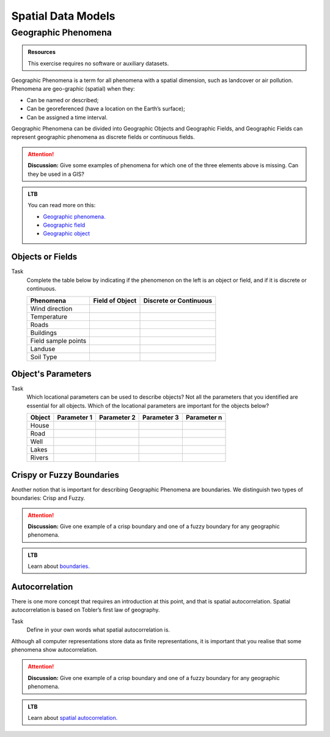 Spatial Data Models
===================



Geographic Phenomena
--------------------

.. admonition:: Resources

   This exercise requires no software or auxiliary datasets. 

Geographic Phenomena is a term for all phenomena with a spatial dimension, such as landcover or air pollution. Phenomena are geo-graphic (spatial) when they: 

* Can be named or described; 
* Can be georeferenced (have a location on the Earth’s surface); 
* Can be assigned a time interval. 

Geographic Phenomena can be divided into  Geographic Objects  and Geographic Fields, and  Geographic Fields can represent geographic phenomena as discrete fields or continuous fields.

.. attention:: 
   **Discussion:**
   Give some examples of phenomena for which one of the three elements above is missing. Can they be used in a GIS? 
 
.. admonition:: LTB

  You can read more on this:
  
  * `Geographic phenomena. <https://ltb.itc.utwente.nl/page/179/concept/11894>`_
  * `Geographic field <https://ltb.itc.utwente.nl/page/179/concept/11833>`_
  * `Geographic object <https://ltb.itc.utwente.nl/page/179/concept/11801>`_

Objects or Fields
^^^^^^^^^^^^^^^^^

Task
    Complete the table below by indicating if the phenomenon on the left is an object or field, and if it is discrete or continuous.

    +---------------------+------------------+-------------------------+
    | Phenomena           | Field of Object  | Discrete or Continuous  |
    +=====================+==================+=========================+
    | Wind direction      | \                |    \                    |
    +---------------------+------------------+-------------------------+
    | Temperature         | \                |             \           |
    +---------------------+------------------+-------------------------+
    |  Roads              | \                |    \                    |
    +---------------------+------------------+-------------------------+
    | Buildings           | \                |    \                    |
    +---------------------+------------------+-------------------------+
    | Field sample points | \                |    \                    | 
    +---------------------+------------------+-------------------------+
    | Landuse             | \                |    \                    |
    +---------------------+------------------+-------------------------+
    | Soil Type           | \                |    \                    |
    +---------------------+------------------+-------------------------+


Object's Parameters
^^^^^^^^^^^^^^^^^^^

Task
    Which locational parameters can be used to describe objects? Not all the parameters that you identified are essential for all objects.  
    Which of the locational parameters are important for the objects below? 

    +---------------------+----------------+---------------+----------------+--------------+
    | Object              | Parameter 1    | Parameter 2   | Parameter 3    |  Parameter n |
    +=====================+================+===============+================+==============+
    | House               | \              | \             |  \             |  \           |
    +---------------------+----------------+---------------+----------------+--------------+
    | Road                | \              | \             |  \             |  \           |
    +---------------------+----------------+---------------+----------------+--------------+
    |  Well               | \              | \             |  \             |  \           |
    +---------------------+----------------+---------------+----------------+--------------+
    |  Lakes              | \              | \             |  \             |  \           |
    +---------------------+----------------+---------------+----------------+--------------+
    | Rivers              | \              | \             |  \             |  \           |
    +---------------------+----------------+---------------+----------------+--------------+


Crispy or Fuzzy Boundaries
^^^^^^^^^^^^^^^^^^^^^^^^^^
  
Another notion that is important for describing Geographic Phenomena are boundaries. We distinguish two types of boundaries: Crisp and Fuzzy.  

.. attention:: 
   **Discussion:**
   Give one example of a crisp boundary and one of a fuzzy boundary for any geographic phenomena. 

.. admonition:: LTB

   Learn about `boundaries. <https://ltb.itc.utwente.nl/page/179/concept/11799>`_


Autocorrelation 
^^^^^^^^^^^^^^^
There is one more concept that requires an introduction at this point, and that is spatial autocorrelation. Spatial autocorrelation is based on Tobler’s first law of geography.

Task
    Define in your own words what spatial autocorrelation is. 

Although all computer representations store data as finite representations, it is important that you realise that some phenomena show autocorrelation. 

.. attention:: 
   **Discussion:**
   Give one example of a crisp boundary and one of a fuzzy boundary for any geographic phenomena. 

.. admonition:: LTB

   Learn about `spatial autocorrelation. <https://ltb.itc.utwente.nl/page/179/concept/11921>`_


